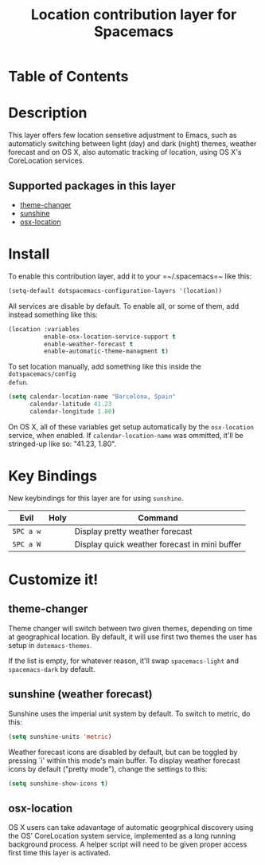 #+TITLE: Location contribution layer for Spacemacs

* Table of Contents
 
* Description
This layer offers few location sensetive adjustment to Emacs, such as
automaticly switching between light (day) and dark (night) themes, weather
forecast and on OS X, also automatic tracking of location, using OS X's
CoreLocation services.

** Supported packages in this layer

- [[https://github.com/hadronzoo/theme-changer][theme-changer]]
- [[https://github.com/aaronbieber/sunshine.el/blob/master/sunshine.el][sunshine]]
- [[https://github.com/purcell/osx-location][osx-location]]

* Install

To enable this contribution layer, add it to your =~/.spacemacs=~ like this:

#+BEGIN_SRC emacs-lisp
  (setq-default dotspacemacs-configuration-layers '(location))
#+END_SRC

All services are disable by default. To enable all, or some of them, add instead
something like this:

#+BEGIN_SRC emacs-lisp
  (location :variables
            enable-osx-location-service-support t
            enable-weather-forecast t
            enable-automatic-theme-managment t)
#+END_SRC

To set location manually, add something like this inside the ~dotspacemacs/config
defun~. 

#+BEGIN_SRC emacs-lisp
  (setq calendar-location-name "Barcelona, Spain"
        calendar-latitude 41.23
        calendar-longitude 1.80)
#+END_SRC

On OS X, all of these variables get setup automatically by the ~osx-location~
service, when enabled. If ~calendar-location-name~ was ommitted, it'll be
stringed-up like so: "41.23, 1.80".

* Key Bindings
New keybindings for this layer are for using ~sunshine~.

| Evil      | Holy | Command                                       |
|-----------+------+-----------------------------------------------|
| ~SPC a w~ |      | Display pretty weather forecast               |
| ~SPC a W~ |      | Display quick weather forecast in mini buffer |

* Customize it!
** theme-changer
Theme changer will switch between two given themes, depending on time at
geographical location. By default, it will use first two themes the user has setup in
~dotemacs-themes~. 

If the list is empty, for whatever reason, it'll swap ~spacemacs-light~ and
~spacemacs-dark~ by default.

** sunshine (weather forecast)
Sunshine uses the imperial unit system by default. To switch to metric, do this:

#+BEGIN_SRC emacs-lisp
  (setq sunshine-units 'metric)
#+END_SRC

Weather forecast icons are disabled by default, but can be toggled by pressing
`i' within this mode's main buffer. To display weather forecast icons by default
("pretty mode"), change the settings to this:

#+BEGIN_SRC emacs-lisp
  (setq sunshine-show-icons t)
#+END_SRC

[[file:img/emacs-sunshine.jpg]]

** osx-location
OS X users can take adavantage of automatic geogrphical discovery using the OS'
CoreLocation system service, implemented as a long running background process. A
helper script will need to be given proper access first time this layer is
activated.

[[file:img/emacs-location-helper.jpg]]
